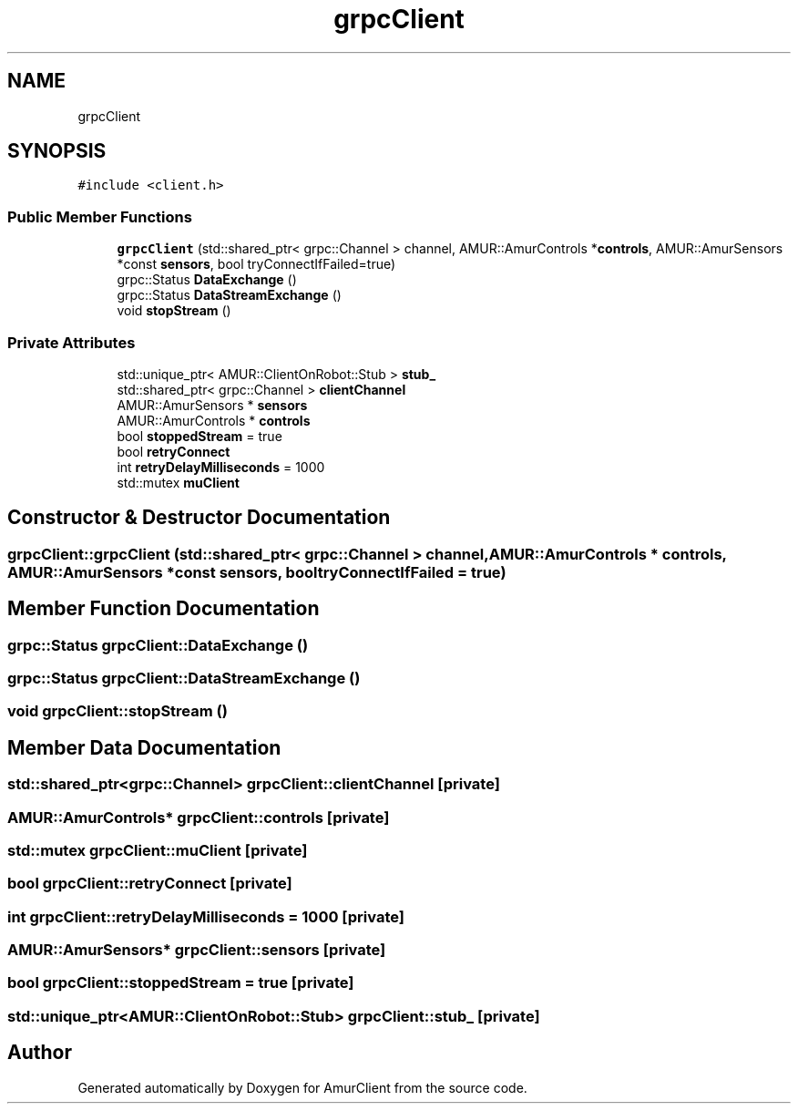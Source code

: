 .TH "grpcClient" 3 "Sun Nov 20 2022" "Version 0.42" "AmurClient" \" -*- nroff -*-
.ad l
.nh
.SH NAME
grpcClient
.SH SYNOPSIS
.br
.PP
.PP
\fC#include <client\&.h>\fP
.SS "Public Member Functions"

.in +1c
.ti -1c
.RI "\fBgrpcClient\fP (std::shared_ptr< grpc::Channel > channel, AMUR::AmurControls *\fBcontrols\fP, AMUR::AmurSensors *const \fBsensors\fP, bool tryConnectIfFailed=true)"
.br
.ti -1c
.RI "grpc::Status \fBDataExchange\fP ()"
.br
.ti -1c
.RI "grpc::Status \fBDataStreamExchange\fP ()"
.br
.ti -1c
.RI "void \fBstopStream\fP ()"
.br
.in -1c
.SS "Private Attributes"

.in +1c
.ti -1c
.RI "std::unique_ptr< AMUR::ClientOnRobot::Stub > \fBstub_\fP"
.br
.ti -1c
.RI "std::shared_ptr< grpc::Channel > \fBclientChannel\fP"
.br
.ti -1c
.RI "AMUR::AmurSensors * \fBsensors\fP"
.br
.ti -1c
.RI "AMUR::AmurControls * \fBcontrols\fP"
.br
.ti -1c
.RI "bool \fBstoppedStream\fP = true"
.br
.ti -1c
.RI "bool \fBretryConnect\fP"
.br
.ti -1c
.RI "int \fBretryDelayMilliseconds\fP = 1000"
.br
.ti -1c
.RI "std::mutex \fBmuClient\fP"
.br
.in -1c
.SH "Constructor & Destructor Documentation"
.PP 
.SS "grpcClient::grpcClient (std::shared_ptr< grpc::Channel > channel, AMUR::AmurControls * controls, AMUR::AmurSensors *const sensors, bool tryConnectIfFailed = \fCtrue\fP)"

.SH "Member Function Documentation"
.PP 
.SS "grpc::Status grpcClient::DataExchange ()"

.SS "grpc::Status grpcClient::DataStreamExchange ()"

.SS "void grpcClient::stopStream ()"

.SH "Member Data Documentation"
.PP 
.SS "std::shared_ptr<grpc::Channel> grpcClient::clientChannel\fC [private]\fP"

.SS "AMUR::AmurControls* grpcClient::controls\fC [private]\fP"

.SS "std::mutex grpcClient::muClient\fC [private]\fP"

.SS "bool grpcClient::retryConnect\fC [private]\fP"

.SS "int grpcClient::retryDelayMilliseconds = 1000\fC [private]\fP"

.SS "AMUR::AmurSensors* grpcClient::sensors\fC [private]\fP"

.SS "bool grpcClient::stoppedStream = true\fC [private]\fP"

.SS "std::unique_ptr<AMUR::ClientOnRobot::Stub> grpcClient::stub_\fC [private]\fP"


.SH "Author"
.PP 
Generated automatically by Doxygen for AmurClient from the source code\&.
